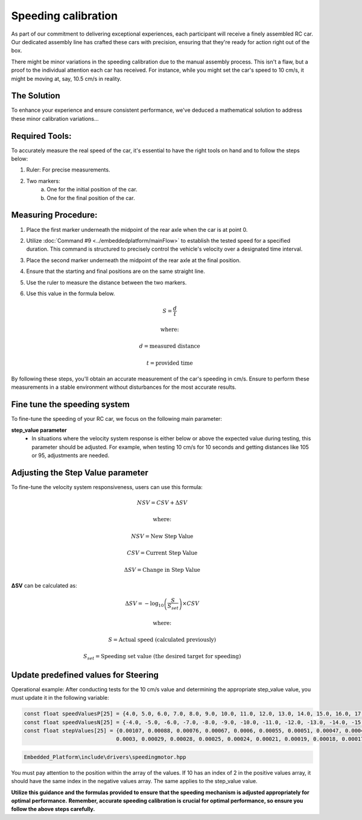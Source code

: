 Speeding calibration
=====================

As part of our commitment to delivering exceptional experiences, each participant will receive a finely assembled RC car. Our dedicated assembly line has crafted these cars with precision, ensuring that they're ready for action right out of the box.

There might be minor variations in the speeding calibration due to the manual assembly process. This isn't a flaw, but a proof to the individual attention each car has received. For instance, while you might set the car's speed to 10 cm/s, it might be moving at, say, 10.5 cm/s in reality.

The Solution
------------
To enhance your experience and ensure consistent performance, we've deduced a mathematical solution to address these minor calibration variations…

Required Tools:
----------------

To accurately measure the real speed of the car, it's essential to have the right tools on hand and to follow the steps below:

1. Ruler: For precise measurements.
2. Two markers:
    a. One for the initial position of the car.
    b. One for the final position of the car.

Measuring Procedure:
----------------------

.. Below, you will find a figure illustrating the steps and the procedure required for the measurement process.

.. .. image:: ../../images/hardwaresetupforcar/demoMeasurement.png
..    :align: center
..    :width: 50%

1. Place the first marker underneath the midpoint of the rear axle when the car is at point 0.
2. Utilize :doc:`Command #9 <../embeddedplatform/mainFlow>` to establish the tested speed for a specified duration. This command is structured to precisely control the vehicle's velocity over a designated time interval.
3. Place the second marker underneath the midpoint of the rear axle at the final position.
4. Ensure that the starting and final positions are on the same straight line.
5. Use the ruler to measure the distance between the two markers.
6. Use this value in the formula below.
   
   .. math:: S = \frac{d}{t}
   .. math:: \text{where:}
   .. math:: d = \text{measured distance}
   .. math:: t = \text{provided time}

By following these steps, you'll obtain an accurate measurement of the car's speeding in cm/s. Ensure to perform these measurements in a stable environment without disturbances for the most accurate results.

Fine tune the speeding system
--------------------------------

To fine-tune the speeding of your RC car, we focus on the following main parameter:

**step_value parameter**
   - In situations where the velocity system response is either below or above the expected value during testing, this parameter should be adjusted. For example, when testing 10 cm/s for 10 seconds and getting distances like 105 or 95, adjustments are needed.

Adjusting the Step Value parameter
-----------------------------------

To fine-tune the velocity system responsiveness, users can use this formula:

.. math:: NSV = CSV + \Delta SV
.. math:: \text{where:}
.. math:: NSV = \text{New Step Value}
.. math:: CSV = \text{Current Step Value}
.. math:: \Delta SV = \text{Change in Step Value}

**ΔSV** can be calculated as:

.. math:: \Delta SV = -\log_{10} \left( \frac{S}{S_{set}} \right) \times CSV
.. math:: \text{where:}
.. math:: S = \text{Actual speed (calculated previously)}
.. math:: S_{set} = \text{Speeding set value (the desired target for speeding)}


**Update predefined values for Steering**
------------------------------------------

Operational example: After conducting tests for the 10 cm/s value and determining the appropriate step_value value, you must update it in the following variable:

.. code-block:: cpp

   const float speedValuesP[25] = {4.0, 5.0, 6.0, 7.0, 8.0, 9.0, 10.0, 11.0, 12.0, 13.0, 14.0, 15.0, 16.0, 17.0, 18.0, 19.0, 20.0, 21.0, 22.0, 26.0, 30.0, 35.0, 40.0, 45.0, 50.0};
   const float speedValuesN[25] = {-4.0, -5.0, -6.0, -7.0, -8.0, -9.0, -10.0, -11.0, -12.0, -13.0, -14.0, -15.0, -16.0, -17.0, -18.0, -19.0, -20.0, -21.0, -22.0, -26.0, -30.0, -35.0, -40.0, -45.0, -50.0};
   const float stepValues[25] = {0.00107, 0.00088, 0.00076, 0.00067, 0.0006, 0.00055, 0.00051, 0.00047, 0.00043, 0.00041, 0.00039, 0.00037, 0.00035, 0.00034, 0.00033, 0.00032,
                                0.0003, 0.00029, 0.00028, 0.00025, 0.00024, 0.00021, 0.00019, 0.00018, 0.00017};


.. code-block::

   Embedded_Platform\include\drivers\speedingmotor.hpp

You must pay attention to the position within the array of the values. If 10 has an index of 2 in the positive values array, it should have the same index in the negative values array. The same applies to the step_value value.

**Utilize this guidance and the formulas provided to ensure that the speeding mechanism is adjusted appropriately for optimal performance.**
**Remember, accurate speeding calibration is crucial for optimal performance, so ensure you follow the above steps carefully.**